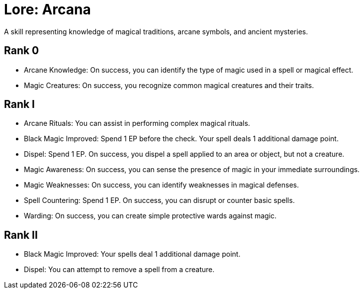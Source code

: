 [[lore-arcana]]
= Lore: Arcana
A skill representing knowledge of magical traditions, arcane symbols, and ancient mysteries.

== Rank 0
- [[arcane-knowledge]]Arcane Knowledge: On success, you can identify the type of magic used in a spell or magical effect.
- [[magic-creatures]]Magic Creatures: On success, you recognize common magical creatures and their traits.

== Rank I
- [[arcane-rituals]]Arcane Rituals: You can assist in performing complex magical rituals.
- [[black-magic-improved]]Black Magic Improved: Spend 1 EP before the check. Your spell deals 1 additional damage point.
- [[dispel]]Dispel: Spend 1 EP. On success, you dispel a spell applied to an area or object, but not a creature.
- [[magic-awareness]]Magic Awareness: On success, you can sense the presence of magic in your immediate surroundings.
- [[magic-weaknesses]]Magic Weaknesses: On success, you can identify weaknesses in magical defenses.
- [[spell-countering]]Spell Countering: Spend 1 EP. On success, you can disrupt or counter basic spells.
- [[warding]]Warding: On success, you can create simple protective wards against magic.

== Rank II
- Black Magic Improved: Your spells deal 1 additional damage point.
- Dispel: You can attempt to remove a spell from a creature.
